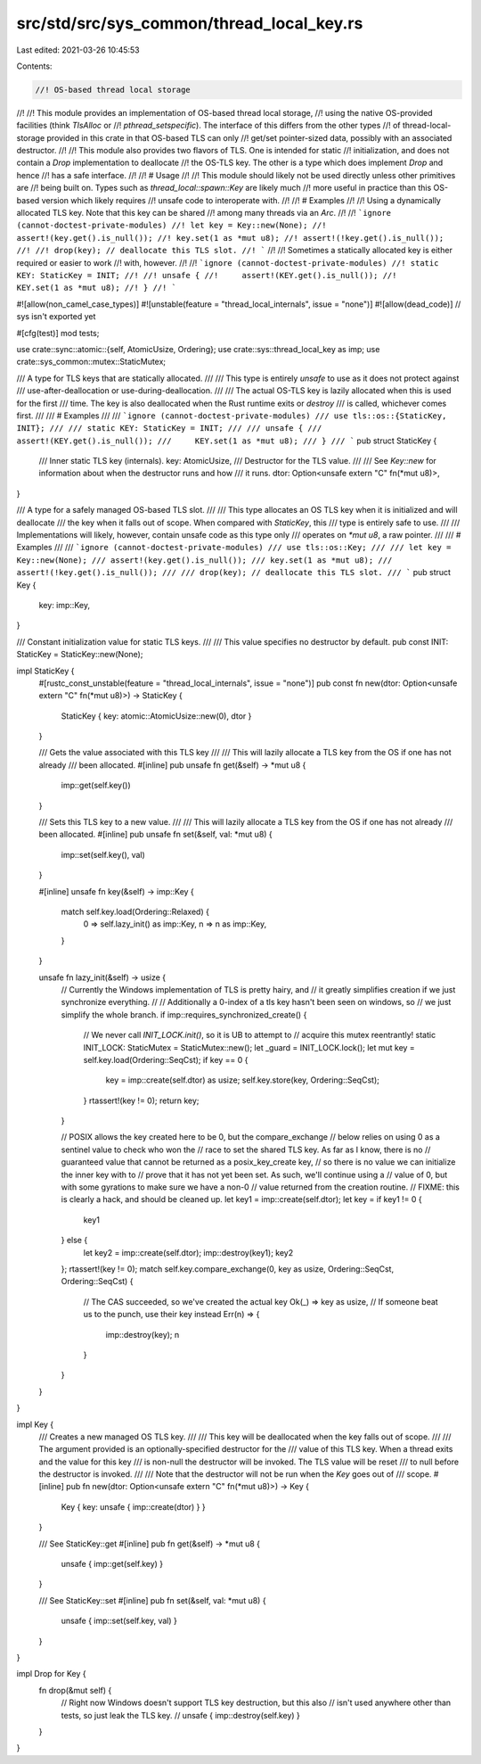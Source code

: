 src/std/src/sys_common/thread_local_key.rs
==========================================

Last edited: 2021-03-26 10:45:53

Contents:

.. code-block:: rs

    //! OS-based thread local storage
//!
//! This module provides an implementation of OS-based thread local storage,
//! using the native OS-provided facilities (think `TlsAlloc` or
//! `pthread_setspecific`). The interface of this differs from the other types
//! of thread-local-storage provided in this crate in that OS-based TLS can only
//! get/set pointer-sized data, possibly with an associated destructor.
//!
//! This module also provides two flavors of TLS. One is intended for static
//! initialization, and does not contain a `Drop` implementation to deallocate
//! the OS-TLS key. The other is a type which does implement `Drop` and hence
//! has a safe interface.
//!
//! # Usage
//!
//! This module should likely not be used directly unless other primitives are
//! being built on. Types such as `thread_local::spawn::Key` are likely much
//! more useful in practice than this OS-based version which likely requires
//! unsafe code to interoperate with.
//!
//! # Examples
//!
//! Using a dynamically allocated TLS key. Note that this key can be shared
//! among many threads via an `Arc`.
//!
//! ```ignore (cannot-doctest-private-modules)
//! let key = Key::new(None);
//! assert!(key.get().is_null());
//! key.set(1 as *mut u8);
//! assert!(!key.get().is_null());
//!
//! drop(key); // deallocate this TLS slot.
//! ```
//!
//! Sometimes a statically allocated key is either required or easier to work
//! with, however.
//!
//! ```ignore (cannot-doctest-private-modules)
//! static KEY: StaticKey = INIT;
//!
//! unsafe {
//!     assert!(KEY.get().is_null());
//!     KEY.set(1 as *mut u8);
//! }
//! ```

#![allow(non_camel_case_types)]
#![unstable(feature = "thread_local_internals", issue = "none")]
#![allow(dead_code)] // sys isn't exported yet

#[cfg(test)]
mod tests;

use crate::sync::atomic::{self, AtomicUsize, Ordering};
use crate::sys::thread_local_key as imp;
use crate::sys_common::mutex::StaticMutex;

/// A type for TLS keys that are statically allocated.
///
/// This type is entirely `unsafe` to use as it does not protect against
/// use-after-deallocation or use-during-deallocation.
///
/// The actual OS-TLS key is lazily allocated when this is used for the first
/// time. The key is also deallocated when the Rust runtime exits or `destroy`
/// is called, whichever comes first.
///
/// # Examples
///
/// ```ignore (cannot-doctest-private-modules)
/// use tls::os::{StaticKey, INIT};
///
/// static KEY: StaticKey = INIT;
///
/// unsafe {
///     assert!(KEY.get().is_null());
///     KEY.set(1 as *mut u8);
/// }
/// ```
pub struct StaticKey {
    /// Inner static TLS key (internals).
    key: AtomicUsize,
    /// Destructor for the TLS value.
    ///
    /// See `Key::new` for information about when the destructor runs and how
    /// it runs.
    dtor: Option<unsafe extern "C" fn(*mut u8)>,
}

/// A type for a safely managed OS-based TLS slot.
///
/// This type allocates an OS TLS key when it is initialized and will deallocate
/// the key when it falls out of scope. When compared with `StaticKey`, this
/// type is entirely safe to use.
///
/// Implementations will likely, however, contain unsafe code as this type only
/// operates on `*mut u8`, a raw pointer.
///
/// # Examples
///
/// ```ignore (cannot-doctest-private-modules)
/// use tls::os::Key;
///
/// let key = Key::new(None);
/// assert!(key.get().is_null());
/// key.set(1 as *mut u8);
/// assert!(!key.get().is_null());
///
/// drop(key); // deallocate this TLS slot.
/// ```
pub struct Key {
    key: imp::Key,
}

/// Constant initialization value for static TLS keys.
///
/// This value specifies no destructor by default.
pub const INIT: StaticKey = StaticKey::new(None);

impl StaticKey {
    #[rustc_const_unstable(feature = "thread_local_internals", issue = "none")]
    pub const fn new(dtor: Option<unsafe extern "C" fn(*mut u8)>) -> StaticKey {
        StaticKey { key: atomic::AtomicUsize::new(0), dtor }
    }

    /// Gets the value associated with this TLS key
    ///
    /// This will lazily allocate a TLS key from the OS if one has not already
    /// been allocated.
    #[inline]
    pub unsafe fn get(&self) -> *mut u8 {
        imp::get(self.key())
    }

    /// Sets this TLS key to a new value.
    ///
    /// This will lazily allocate a TLS key from the OS if one has not already
    /// been allocated.
    #[inline]
    pub unsafe fn set(&self, val: *mut u8) {
        imp::set(self.key(), val)
    }

    #[inline]
    unsafe fn key(&self) -> imp::Key {
        match self.key.load(Ordering::Relaxed) {
            0 => self.lazy_init() as imp::Key,
            n => n as imp::Key,
        }
    }

    unsafe fn lazy_init(&self) -> usize {
        // Currently the Windows implementation of TLS is pretty hairy, and
        // it greatly simplifies creation if we just synchronize everything.
        //
        // Additionally a 0-index of a tls key hasn't been seen on windows, so
        // we just simplify the whole branch.
        if imp::requires_synchronized_create() {
            // We never call `INIT_LOCK.init()`, so it is UB to attempt to
            // acquire this mutex reentrantly!
            static INIT_LOCK: StaticMutex = StaticMutex::new();
            let _guard = INIT_LOCK.lock();
            let mut key = self.key.load(Ordering::SeqCst);
            if key == 0 {
                key = imp::create(self.dtor) as usize;
                self.key.store(key, Ordering::SeqCst);
            }
            rtassert!(key != 0);
            return key;
        }

        // POSIX allows the key created here to be 0, but the compare_exchange
        // below relies on using 0 as a sentinel value to check who won the
        // race to set the shared TLS key. As far as I know, there is no
        // guaranteed value that cannot be returned as a posix_key_create key,
        // so there is no value we can initialize the inner key with to
        // prove that it has not yet been set. As such, we'll continue using a
        // value of 0, but with some gyrations to make sure we have a non-0
        // value returned from the creation routine.
        // FIXME: this is clearly a hack, and should be cleaned up.
        let key1 = imp::create(self.dtor);
        let key = if key1 != 0 {
            key1
        } else {
            let key2 = imp::create(self.dtor);
            imp::destroy(key1);
            key2
        };
        rtassert!(key != 0);
        match self.key.compare_exchange(0, key as usize, Ordering::SeqCst, Ordering::SeqCst) {
            // The CAS succeeded, so we've created the actual key
            Ok(_) => key as usize,
            // If someone beat us to the punch, use their key instead
            Err(n) => {
                imp::destroy(key);
                n
            }
        }
    }
}

impl Key {
    /// Creates a new managed OS TLS key.
    ///
    /// This key will be deallocated when the key falls out of scope.
    ///
    /// The argument provided is an optionally-specified destructor for the
    /// value of this TLS key. When a thread exits and the value for this key
    /// is non-null the destructor will be invoked. The TLS value will be reset
    /// to null before the destructor is invoked.
    ///
    /// Note that the destructor will not be run when the `Key` goes out of
    /// scope.
    #[inline]
    pub fn new(dtor: Option<unsafe extern "C" fn(*mut u8)>) -> Key {
        Key { key: unsafe { imp::create(dtor) } }
    }

    /// See StaticKey::get
    #[inline]
    pub fn get(&self) -> *mut u8 {
        unsafe { imp::get(self.key) }
    }

    /// See StaticKey::set
    #[inline]
    pub fn set(&self, val: *mut u8) {
        unsafe { imp::set(self.key, val) }
    }
}

impl Drop for Key {
    fn drop(&mut self) {
        // Right now Windows doesn't support TLS key destruction, but this also
        // isn't used anywhere other than tests, so just leak the TLS key.
        // unsafe { imp::destroy(self.key) }
    }
}


